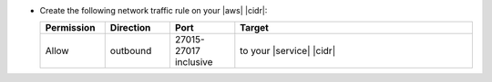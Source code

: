 - Create the following network traffic rule on your |aws| |cidr|:

  .. list-table::
     :header-rows: 1
     :widths: 15 15 15 55

     * - Permission
       - Direction
       - Port
       - Target

     * - Allow
       - outbound
       - 27015-27017 inclusive
       - to your |service| |cidr|
